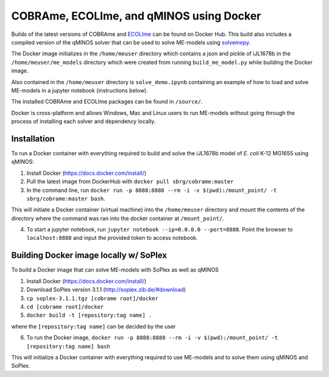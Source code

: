 COBRAme, ECOLIme, and qMINOS using Docker
=========================================

Builds of the latest versions of COBRAme and ECOLIme_ can be found on Docker Hub. This build also includes a compiled version of the qMINOS solver that can be used to solve ME-models using solvemepy_.

The Docker image initializes in the ``/home/meuser`` directory which contains a json and pickle of iJL1678b in the ``/home/meuser/me_models`` directory which were created from running ``build_me_model.py`` while building the Docker image.

Also contained in the ``/home/meuser`` directory is ``solve_demo.ipynb`` containing an example of how to load and solve ME-models in a jupyter notebook (instructions below).

The installed COBRAme and ECOLIme packages can be found in ``/source/``.

Docker is cross-platform and allows Windows, Mac and Linux users to run ME-models without going through the process of installing each solver and dependency locally.


Installation
------------
To run a Docker container with everything required to build and solve the iJL1678b model of *E. coli* K-12 MG1655 using qMINOS:

1. Install Docker (https://docs.docker.com/install/)
2. Pull the latest image from DockerHub with ``docker pull sbrg/cobrame:master``
3. In the command line, run ``docker run -p 8888:8888 --rm -i -v $(pwd):/mount_point/ -t sbrg/cobrame:master bash``.

This will initiate a Docker container (virtual machine) into the ``/home/meuser`` directory and mount the contents of the directory where the command was ran into the docker container at ``/mount_point/``.

4. To start a jupyter notebook, run ``jupyter notebook --ip=0.0.0.0 --port=8888``. Point the browser to ``localhost:8888`` and input the provided token to access notebook.


Building Docker image locally w/ SoPlex
---------------------------------------
To build a Docker image that can solve ME-models with SoPlex as well as qMINOS

1. Install Docker (https://docs.docker.com/install/)
2. Download SoPlex version 3.1.1 (http://soplex.zib.de/#download)
3. ``cp soplex-3.1.1.tgz [cobrame root]/docker``
4. ``cd [cobrame root]/docker``
5. ``docker build -t [repository:tag name] .``

where the ``[repository:tag name]`` can be decided by the user

6. To run the Docker image, ``docker run -p 8888:8888 --rm -i -v $(pwd):/mount_point/ -t [repository:tag name] bash``

This will initialize a Docker container with everything required to use ME-models and to solve them using qMINOS and SoPlex.

.. _ECOLIme: https://github.com/SBRG/ECOLIme
.. _ZIB: http://soplex.zib.de/
.. _soplex_cython: https://github.com/SBRG/soplex_cython
.. _solvemepy: https://github.com/SBRG/solvemepy
.. _COBRApy: https://github.com/opencobra/cobrapy
